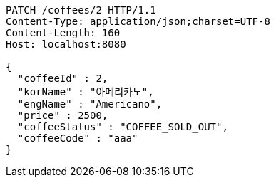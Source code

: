 [source,http,options="nowrap"]
----
PATCH /coffees/2 HTTP/1.1
Content-Type: application/json;charset=UTF-8
Content-Length: 160
Host: localhost:8080

{
  "coffeeId" : 2,
  "korName" : "아메리카노",
  "engName" : "Americano",
  "price" : 2500,
  "coffeeStatus" : "COFFEE_SOLD_OUT",
  "coffeeCode" : "aaa"
}
----